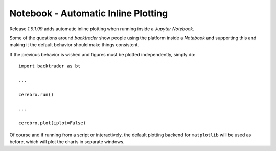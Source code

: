 .. post:: Sep 17, 2016
   :author: mementum
   :image: 1
   :excerpt: 2


Notebook - Automatic Inline Plotting
####################################

Release `1.9.1.99` adds automatic inline plotting when running inside a
*Jupyter Notebook*.

Some of the questions around `backtrader` show people using the platform
inside a *Notebook* and supporting this and making it the default behavior
should make things consistent.

If the previous behavior is wished and figures must be plotted independently,
simply do::

  import backtrader as bt

  ...

  cerebro.run()

  ...

  cerebro.plot(iplot=False)

Of course and if running from a script or interactively, the default plotting
backend for ``matplotlib`` will be used as before, which will plot the charts
in separate windows.
